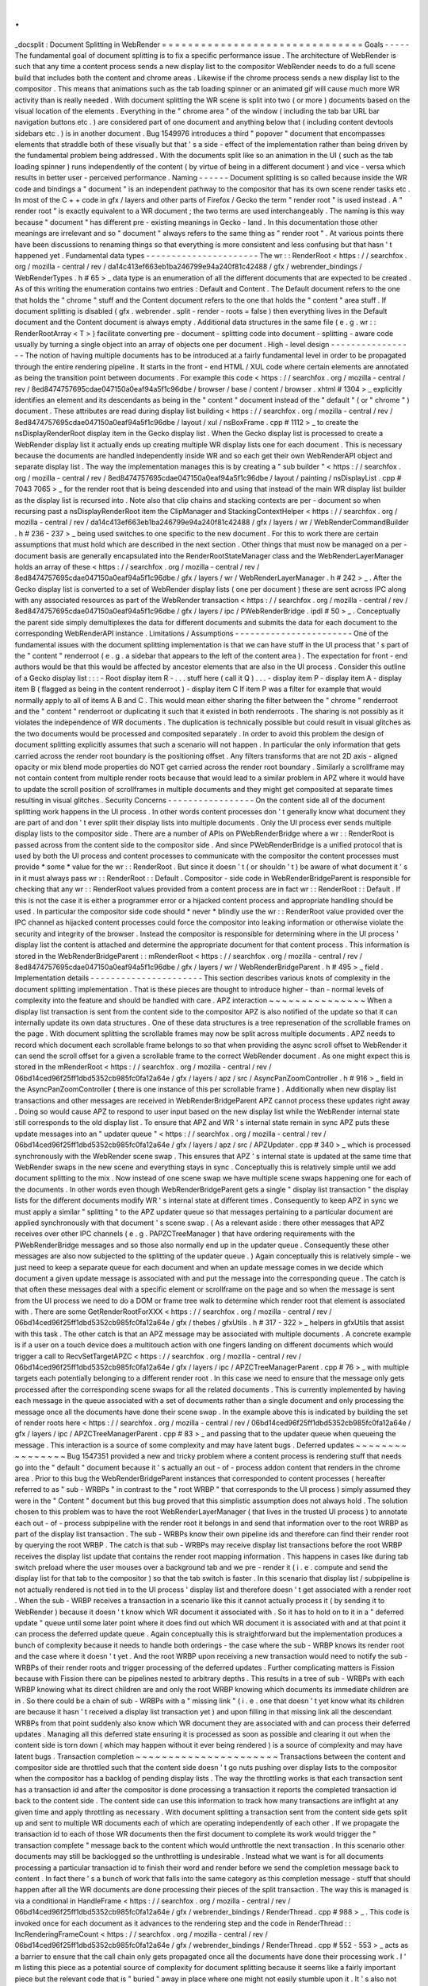 .
.
_docsplit
:
Document
Splitting
in
WebRender
=
=
=
=
=
=
=
=
=
=
=
=
=
=
=
=
=
=
=
=
=
=
=
=
=
=
=
=
=
=
=
Goals
-
-
-
-
-
The
fundamental
goal
of
document
splitting
is
to
fix
a
specific
performance
issue
.
The
architecture
of
WebRender
is
such
that
any
time
a
content
process
sends
a
new
display
list
to
the
compositor
WebRender
needs
to
do
a
full
scene
build
that
includes
both
the
content
and
chrome
areas
.
Likewise
if
the
chrome
process
sends
a
new
display
list
to
the
compositor
.
This
means
that
animations
such
as
the
tab
loading
spinner
or
an
animated
gif
will
cause
much
more
WR
activity
than
is
really
needed
.
With
document
splitting
the
WR
scene
is
split
into
two
(
or
more
)
documents
based
on
the
visual
location
of
the
elements
.
Everything
in
the
"
chrome
area
"
of
the
window
(
including
the
tab
bar
URL
bar
navigation
buttons
etc
.
)
are
considered
part
of
one
document
and
anything
below
that
(
including
content
devtools
sidebars
etc
.
)
is
in
another
document
.
Bug
1549976
introduces
a
third
"
popover
"
document
that
encompasses
elements
that
straddle
both
of
these
visually
but
that
'
s
a
side
-
effect
of
the
implementation
rather
than
being
driven
by
the
fundamental
problem
being
addressed
.
With
the
documents
split
like
so
an
animation
in
the
UI
(
such
as
the
tab
loading
spinner
)
runs
independently
of
the
content
(
by
virtue
of
being
in
a
different
document
)
and
vice
-
versa
which
results
in
better
user
-
perceived
performance
.
Naming
-
-
-
-
-
-
Document
splitting
is
so
called
because
inside
the
WR
code
and
bindings
a
"
document
"
is
an
independent
pathway
to
the
compositor
that
has
its
own
scene
render
tasks
etc
.
In
most
of
the
C
+
+
code
in
gfx
/
layers
and
other
parts
of
Firefox
/
Gecko
the
term
"
render
root
"
is
used
instead
.
A
"
render
root
"
is
exactly
equivalent
to
a
WR
document
;
the
two
terms
are
used
interchangeably
.
The
naming
is
this
way
because
"
document
"
has
different
pre
-
existing
meanings
in
Gecko
-
land
.
In
this
documentation
those
other
meanings
are
irrelevant
and
so
"
document
"
always
refers
to
the
same
thing
as
"
render
root
"
.
At
various
points
there
have
been
discussions
to
renaming
things
so
that
everything
is
more
consistent
and
less
confusing
but
that
hasn
'
t
happened
yet
.
Fundamental
data
types
-
-
-
-
-
-
-
-
-
-
-
-
-
-
-
-
-
-
-
-
-
-
The
wr
:
:
RenderRoot
<
https
:
/
/
searchfox
.
org
/
mozilla
-
central
/
rev
/
da14c413ef663eb1ba246799e94a240f81c42488
/
gfx
/
webrender_bindings
/
WebRenderTypes
.
h
#
65
>
_
data
type
is
an
enumeration
of
all
the
different
documents
that
are
expected
to
be
created
.
As
of
this
writing
the
enumeration
contains
two
entries
:
Default
and
Content
.
The
Default
document
refers
to
the
one
that
holds
the
"
chrome
"
stuff
and
the
Content
document
refers
to
the
one
that
holds
the
"
content
"
area
stuff
.
If
document
splitting
is
disabled
(
gfx
.
webrender
.
split
-
render
-
roots
=
false
)
then
everything
lives
in
the
Default
document
and
the
Content
document
is
always
empty
.
Additional
data
structures
in
the
same
file
(
e
.
g
.
wr
:
:
RenderRootArray
<
T
>
)
facilitate
converting
pre
-
document
-
splitting
code
into
document
-
splitting
-
aware
code
usually
by
turning
a
single
object
into
an
array
of
objects
one
per
document
.
High
-
level
design
-
-
-
-
-
-
-
-
-
-
-
-
-
-
-
-
-
The
notion
of
having
multiple
documents
has
to
be
introduced
at
a
fairly
fundamental
level
in
order
to
be
propagated
through
the
entire
rendering
pipeline
.
It
starts
in
the
front
-
end
HTML
/
XUL
code
where
certain
elements
are
annotated
as
being
the
transition
point
between
documents
.
For
example
this
code
<
https
:
/
/
searchfox
.
org
/
mozilla
-
central
/
rev
/
8ed8474757695cdae047150a0eaf94a5f1c96dbe
/
browser
/
base
/
content
/
browser
.
xhtml
#
1304
>
_
explicitly
identifies
an
element
and
its
descendants
as
being
in
the
"
content
"
document
instead
of
the
"
default
"
(
or
"
chrome
"
)
document
.
These
attributes
are
read
during
display
list
building
<
https
:
/
/
searchfox
.
org
/
mozilla
-
central
/
rev
/
8ed8474757695cdae047150a0eaf94a5f1c96dbe
/
layout
/
xul
/
nsBoxFrame
.
cpp
#
1112
>
_
to
create
the
nsDisplayRenderRoot
display
item
in
the
Gecko
display
list
.
When
the
Gecko
display
list
is
processed
to
create
a
WebRender
display
list
it
actually
ends
up
creating
multiple
WR
display
lists
one
for
each
document
.
This
is
necessary
because
the
documents
are
handled
independently
inside
WR
and
so
each
get
their
own
WebRenderAPI
object
and
separate
display
list
.
The
way
the
implementation
manages
this
is
by
creating
a
"
sub
builder
"
<
https
:
/
/
searchfox
.
org
/
mozilla
-
central
/
rev
/
8ed8474757695cdae047150a0eaf94a5f1c96dbe
/
layout
/
painting
/
nsDisplayList
.
cpp
#
7043
7065
>
_
for
the
render
root
that
is
being
descended
into
and
using
that
instead
of
the
main
WR
display
list
builder
as
the
display
list
is
recursed
into
.
Note
also
that
clip
chains
and
stacking
contexts
are
per
-
document
so
when
recursing
past
a
nsDisplayRenderRoot
item
the
ClipManager
and
StackingContextHelper
<
https
:
/
/
searchfox
.
org
/
mozilla
-
central
/
rev
/
da14c413ef663eb1ba246799e94a240f81c42488
/
gfx
/
layers
/
wr
/
WebRenderCommandBuilder
.
h
#
236
-
237
>
_
being
used
switches
to
one
specific
to
the
new
document
.
For
this
to
work
there
are
certain
assumptions
that
must
hold
which
are
described
in
the
next
section
.
Other
things
that
must
now
be
managed
on
a
per
-
document
basis
are
generally
encapsulated
into
the
RenderRootStateManager
class
and
the
WebRenderLayerManager
holds
an
array
of
these
<
https
:
/
/
searchfox
.
org
/
mozilla
-
central
/
rev
/
8ed8474757695cdae047150a0eaf94a5f1c96dbe
/
gfx
/
layers
/
wr
/
WebRenderLayerManager
.
h
#
242
>
_
.
After
the
Gecko
display
list
is
converted
to
a
set
of
WebRender
display
lists
(
one
per
document
)
these
are
sent
across
IPC
along
with
any
associated
resources
as
part
of
the
WebRender
transaction
<
https
:
/
/
searchfox
.
org
/
mozilla
-
central
/
rev
/
8ed8474757695cdae047150a0eaf94a5f1c96dbe
/
gfx
/
layers
/
ipc
/
PWebRenderBridge
.
ipdl
#
50
>
_
.
Conceptually
the
parent
side
simply
demultiplexes
the
data
for
different
documents
and
submits
the
data
for
each
document
to
the
corresponding
WebRenderAPI
instance
.
Limitations
/
Assumptions
-
-
-
-
-
-
-
-
-
-
-
-
-
-
-
-
-
-
-
-
-
-
-
One
of
the
fundamental
issues
with
the
document
splitting
implementation
is
that
we
can
have
stuff
in
the
UI
process
that
'
s
part
of
the
"
content
"
renderroot
(
e
.
g
.
a
sidebar
that
appears
to
the
left
of
the
content
area
)
.
The
expectation
for
front
-
end
authors
would
be
that
this
would
be
affected
by
ancestor
elements
that
are
also
in
the
UI
process
.
Consider
this
outline
of
a
Gecko
display
list
:
:
:
-
Root
display
item
R
-
.
.
.
stuff
here
(
call
it
Q
)
.
.
.
-
display
item
P
-
display
item
A
-
display
item
B
(
flagged
as
being
in
the
content
renderroot
)
-
display
item
C
If
item
P
was
a
filter
for
example
that
would
normally
apply
to
all
of
items
A
B
and
C
.
This
would
mean
either
sharing
the
filter
between
the
"
chrome
"
renderroot
and
the
"
content
"
renderroot
or
duplicating
it
such
that
it
existed
in
both
renderroots
.
The
sharing
is
not
possibly
as
it
violates
the
independence
of
WR
documents
.
The
duplication
is
technically
possible
but
could
result
in
visual
glitches
as
the
two
documents
would
be
processed
and
composited
separately
.
In
order
to
avoid
this
problem
the
design
of
document
splitting
explicitly
assumes
that
such
a
scenario
will
not
happen
.
In
particular
the
only
information
that
gets
carried
across
the
render
root
boundary
is
the
positioning
offset
.
Any
filters
transforms
that
are
not
2D
axis
-
aligned
opacity
or
mix
blend
mode
properties
do
NOT
get
carried
across
the
render
root
boundary
.
Similarly
a
scrollframe
may
not
contain
content
from
multiple
render
roots
because
that
would
lead
to
a
similar
problem
in
APZ
where
it
would
have
to
update
the
scroll
position
of
scrollframes
in
multiple
documents
and
they
might
get
composited
at
separate
times
resulting
in
visual
glitches
.
Security
Concerns
-
-
-
-
-
-
-
-
-
-
-
-
-
-
-
-
-
On
the
content
side
all
of
the
document
splitting
work
happens
in
the
UI
process
.
In
other
words
content
processes
don
'
t
generally
know
what
document
they
are
part
of
and
don
'
t
ever
split
their
display
lists
into
multiple
documents
.
Only
the
UI
process
ever
sends
multiple
display
lists
to
the
compositor
side
.
There
are
a
number
of
APIs
on
PWebRenderBridge
where
a
wr
:
:
RenderRoot
is
passed
across
from
the
content
side
to
the
compositor
side
.
And
since
PWebRenderBridge
is
a
unified
protocol
that
is
used
by
both
the
UI
process
and
content
processes
to
communicate
with
the
compositor
the
content
processes
must
provide
*
some
*
value
for
the
wr
:
:
RenderRoot
.
But
since
it
doesn
'
t
(
or
shouldn
'
t
)
be
aware
of
what
document
it
'
s
in
it
must
always
pass
wr
:
:
RenderRoot
:
:
Default
.
Compositor
-
side
code
in
WebRenderBridgeParent
is
responsible
for
checking
that
any
wr
:
:
RenderRoot
values
provided
from
a
content
process
are
in
fact
wr
:
:
RenderRoot
:
:
Default
.
If
this
is
not
the
case
it
is
either
a
programmer
error
or
a
hijacked
content
process
and
appropriate
handling
should
be
used
.
In
particular
the
compositor
side
code
should
*
never
*
blindly
use
the
wr
:
:
RenderRoot
value
provided
over
the
IPC
channel
as
hijacked
content
processes
could
force
the
compositor
into
leaking
information
or
otherwise
violate
the
security
and
integrity
of
the
browser
.
Instead
the
compositor
is
responsible
for
determining
where
in
the
UI
process
'
display
list
the
content
is
attached
and
determine
the
appropriate
document
for
that
content
process
.
This
information
is
stored
in
the
WebRenderBridgeParent
:
:
mRenderRoot
<
https
:
/
/
searchfox
.
org
/
mozilla
-
central
/
rev
/
8ed8474757695cdae047150a0eaf94a5f1c96dbe
/
gfx
/
layers
/
wr
/
WebRenderBridgeParent
.
h
#
495
>
_
field
.
Implementation
details
-
-
-
-
-
-
-
-
-
-
-
-
-
-
-
-
-
-
-
-
-
-
This
section
describes
various
knots
of
complexity
in
the
document
splitting
implementation
.
That
is
these
pieces
are
thought
to
introduce
higher
-
than
-
normal
levels
of
complexity
into
the
feature
and
should
be
handled
with
care
.
APZ
interaction
~
~
~
~
~
~
~
~
~
~
~
~
~
~
~
When
a
display
list
transaction
is
sent
from
the
content
side
to
the
compositor
APZ
is
also
notified
of
the
update
so
that
it
can
internally
update
its
own
data
structures
.
One
of
these
data
structures
is
a
tree
represenation
of
the
scrollable
frames
on
the
page
.
With
document
splitting
the
scrollable
frames
may
now
be
split
across
multiple
documents
.
APZ
needs
to
record
which
document
each
scrollable
frame
belongs
to
so
that
when
providing
the
async
scroll
offset
to
WebRender
it
can
send
the
scroll
offset
for
a
given
a
scrollable
frame
to
the
correct
WebRender
document
.
As
one
might
expect
this
is
stored
in
the
mRenderRoot
<
https
:
/
/
searchfox
.
org
/
mozilla
-
central
/
rev
/
06bd14ced96f25ff1dbd5352cb985fc0fa12a64e
/
gfx
/
layers
/
apz
/
src
/
AsyncPanZoomController
.
h
#
916
>
_
field
in
the
AsyncPanZoomController
(
there
is
one
instance
of
this
per
scrollable
frame
)
.
Additionally
when
new
display
list
transactions
and
other
messages
are
received
in
WebRenderBridgeParent
APZ
cannot
process
these
updates
right
away
.
Doing
so
would
cause
APZ
to
respond
to
user
input
based
on
the
new
display
list
while
the
WebRender
internal
state
still
corresponds
to
the
old
display
list
.
To
ensure
that
APZ
and
WR
'
s
internal
state
remain
in
sync
APZ
puts
these
update
messages
into
an
"
updater
queue
"
<
https
:
/
/
searchfox
.
org
/
mozilla
-
central
/
rev
/
06bd14ced96f25ff1dbd5352cb985fc0fa12a64e
/
gfx
/
layers
/
apz
/
src
/
APZUpdater
.
cpp
#
340
>
_
which
is
processed
synchronously
with
the
WebRender
scene
swap
.
This
ensures
that
APZ
'
s
internal
state
is
updated
at
the
same
time
that
WebRender
swaps
in
the
new
scene
and
everything
stays
in
sync
.
Conceptually
this
is
relatively
simple
until
we
add
document
splitting
to
the
mix
.
Now
instead
of
one
scene
swap
we
have
multiple
scene
swaps
happening
one
for
each
of
the
documents
.
In
other
words
even
though
WebRenderBridgeParent
gets
a
single
"
display
list
transaction
"
the
display
lists
for
the
different
documents
modify
WR
'
s
internal
state
at
different
times
.
Consequently
to
keep
APZ
in
sync
we
must
apply
a
similar
"
splitting
"
to
the
APZ
updater
queue
so
that
messages
pertaining
to
a
particular
document
are
applied
synchronously
with
that
document
'
s
scene
swap
.
(
As
a
relevant
aside
:
there
other
messages
that
APZ
receives
over
other
IPC
channels
(
e
.
g
.
PAPZCTreeManager
)
that
have
ordering
requirements
with
the
PWebRenderBridge
messages
and
so
those
also
normally
end
up
in
the
updater
queue
.
Consequently
these
other
messages
are
also
now
subjected
to
the
splitting
of
the
updater
queue
.
)
Again
conceptually
this
is
relatively
simple
-
we
just
need
to
keep
a
separate
queue
for
each
document
and
when
an
update
message
comes
in
we
decide
which
document
a
given
update
message
is
associated
with
and
put
the
message
into
the
corresponding
queue
.
The
catch
is
that
often
these
messages
deal
with
a
specific
element
or
scrollframe
on
the
page
and
so
when
the
message
is
sent
from
the
UI
process
we
need
to
do
a
DOM
or
frame
tree
walk
to
determine
which
render
root
that
element
is
associated
with
.
There
are
some
GetRenderRootForXXX
<
https
:
/
/
searchfox
.
org
/
mozilla
-
central
/
rev
/
06bd14ced96f25ff1dbd5352cb985fc0fa12a64e
/
gfx
/
thebes
/
gfxUtils
.
h
#
317
-
322
>
_
helpers
in
gfxUtils
that
assist
with
this
task
.
The
other
catch
is
that
an
APZ
message
may
be
associated
with
multiple
documents
.
A
concrete
example
is
if
a
user
on
a
touch
device
does
a
multitouch
action
with
one
fingers
landing
on
different
documents
which
would
trigger
a
call
to
RecvSetTargetAPZC
<
https
:
/
/
searchfox
.
org
/
mozilla
-
central
/
rev
/
06bd14ced96f25ff1dbd5352cb985fc0fa12a64e
/
gfx
/
layers
/
ipc
/
APZCTreeManagerParent
.
cpp
#
76
>
_
with
multiple
targets
each
potentially
belonging
to
a
different
render
root
.
In
this
case
we
need
to
ensure
that
the
message
only
gets
processed
after
the
corresponding
scene
swaps
for
all
the
related
documents
.
This
is
currently
implemented
by
having
each
message
in
the
queue
associated
with
a
set
of
documents
rather
than
a
single
document
and
only
processing
the
message
once
all
the
documents
have
done
their
scene
swap
.
In
the
example
above
this
is
indicated
by
building
the
set
of
render
roots
here
<
https
:
/
/
searchfox
.
org
/
mozilla
-
central
/
rev
/
06bd14ced96f25ff1dbd5352cb985fc0fa12a64e
/
gfx
/
layers
/
ipc
/
APZCTreeManagerParent
.
cpp
#
83
>
_
and
passing
that
to
the
updater
queue
when
queueing
the
message
.
This
interaction
is
a
source
of
some
complexity
and
may
have
latent
bugs
.
Deferred
updates
~
~
~
~
~
~
~
~
~
~
~
~
~
~
~
~
Bug
1547351
provided
a
new
and
tricky
problem
where
a
content
process
is
rendering
stuff
that
needs
go
into
the
"
default
"
document
because
it
'
s
actually
an
out
-
of
-
process
addon
content
that
renders
in
the
chrome
area
.
Prior
to
this
bug
the
WebRenderBridgeParent
instances
that
corresponded
to
content
processes
(
hereafter
referred
to
as
"
sub
-
WRBPs
"
in
contrast
to
the
"
root
WRBP
"
that
corresponds
to
the
UI
process
)
simply
assumed
they
were
in
the
"
Content
"
document
but
this
bug
proved
that
this
simplistic
assumption
does
not
always
hold
.
The
solution
chosen
to
this
problem
was
to
have
the
root
WebRenderLayerManager
(
that
lives
in
the
trusted
UI
process
)
to
annotate
each
out
-
of
-
process
subpipeline
with
the
render
root
it
belongs
in
and
send
that
information
over
to
the
root
WRBP
as
part
of
the
display
list
transaction
.
The
sub
-
WRBPs
know
their
own
pipeline
ids
and
therefore
can
find
their
render
root
by
querying
the
root
WRBP
.
The
catch
is
that
sub
-
WRBPs
may
receive
display
list
transactions
before
the
root
WRBP
receives
the
display
list
update
that
contains
the
render
root
mapping
information
.
This
happens
in
cases
like
during
tab
switch
preload
where
the
user
mouses
over
a
background
tab
and
we
pre
-
render
it
(
i
.
e
.
compute
and
send
the
display
list
for
that
tab
to
the
compositor
)
so
that
the
tab
switch
is
faster
.
In
this
scenario
that
display
list
/
subpipeline
is
not
actually
rendered
is
not
tied
in
to
the
UI
process
'
display
list
and
therefore
doesn
'
t
get
associated
with
a
render
root
.
When
the
sub
-
WRBP
receives
a
transaction
in
a
scenario
like
this
it
cannot
actually
process
it
(
by
sending
it
to
WebRender
)
because
it
doesn
'
t
know
which
WR
document
it
associated
with
.
So
it
has
to
hold
on
to
it
in
a
"
deferred
update
"
queue
until
some
later
point
where
it
does
find
out
which
WR
document
it
is
associated
with
and
at
that
point
it
can
process
the
deferred
update
queue
.
Again
conceptually
this
is
straightforward
but
the
implementation
produces
a
bunch
of
complexity
because
it
needs
to
handle
both
orderings
-
the
case
where
the
sub
-
WRBP
knows
its
render
root
and
the
case
where
it
doesn
'
t
yet
.
And
the
root
WRBP
upon
receiving
a
new
transaction
would
need
to
notify
the
sub
-
WRBPs
of
their
render
roots
and
trigger
processing
of
the
deferred
updates
.
Further
complicating
matters
is
Fission
because
with
Fission
there
can
be
pipelines
nested
to
arbitrary
depths
.
This
results
in
a
tree
of
sub
-
WRBPs
with
each
WRBP
knowing
what
its
direct
children
are
and
only
the
root
WRBP
knowing
which
documents
its
immediate
children
are
in
.
So
there
could
be
a
chain
of
sub
-
WRBPs
with
a
"
missing
link
"
(
i
.
e
.
one
that
doesn
'
t
yet
know
what
its
children
are
because
it
hasn
'
t
received
a
display
list
transaction
yet
)
and
upon
filling
in
that
missing
link
all
the
descendant
WRBPs
from
that
point
suddenly
also
know
which
WR
document
they
are
associated
with
and
can
process
their
deferred
updates
.
Managing
all
this
deferred
state
ensuring
it
is
processed
as
soon
as
possible
and
clearing
it
out
when
the
content
side
is
torn
down
(
which
may
happen
without
it
ever
being
rendered
)
is
a
source
of
complexity
and
may
have
latent
bugs
.
Transaction
completion
~
~
~
~
~
~
~
~
~
~
~
~
~
~
~
~
~
~
~
~
~
~
Transactions
between
the
content
and
compositor
side
are
throttled
such
that
the
content
side
doesn
'
t
go
nuts
pushing
over
display
lists
to
the
compositor
when
the
compositor
has
a
backlog
of
pending
display
lists
.
The
way
the
throttling
works
is
that
each
transaction
sent
has
a
transaction
id
and
after
the
compositor
is
done
processing
a
transaction
it
reports
the
completed
transaction
id
back
to
the
content
side
.
The
content
side
can
use
this
information
to
track
how
many
transactions
are
inflight
at
any
given
time
and
apply
throttling
as
necessary
.
With
document
splitting
a
transaction
sent
from
the
content
side
gets
split
up
and
sent
to
multiple
WR
documents
each
of
which
are
operating
independently
of
each
other
.
If
we
propagate
the
transaction
id
to
each
of
those
WR
documents
then
the
first
document
to
complete
its
work
would
trigger
the
"
transaction
complete
"
message
back
to
the
content
which
would
unthrottle
the
next
transaction
.
In
this
scenario
other
documents
may
still
be
backlogged
so
the
unthrottling
is
undesirable
.
Instead
what
we
want
is
for
all
documents
processing
a
particular
transaction
id
to
finish
their
word
and
render
before
we
send
the
completion
message
back
to
content
.
In
fact
there
'
s
a
bunch
of
work
that
falls
into
the
same
category
as
this
completion
message
-
stuff
that
should
happen
after
all
the
WR
documents
are
done
processing
their
pieces
of
the
split
transaction
.
The
way
this
is
managed
is
via
a
conditional
in
HandleFrame
<
https
:
/
/
searchfox
.
org
/
mozilla
-
central
/
rev
/
06bd14ced96f25ff1dbd5352cb985fc0fa12a64e
/
gfx
/
webrender_bindings
/
RenderThread
.
cpp
#
988
>
_
.
This
code
is
invoked
once
for
each
document
as
it
advances
to
the
rendering
step
and
the
code
in
RenderThread
:
:
IncRenderingFrameCount
<
https
:
/
/
searchfox
.
org
/
mozilla
-
central
/
rev
/
06bd14ced96f25ff1dbd5352cb985fc0fa12a64e
/
gfx
/
webrender_bindings
/
RenderThread
.
cpp
#
552
-
553
>
_
acts
as
a
barrier
to
ensure
that
the
call
chain
only
gets
propagated
once
all
the
documents
have
done
their
processing
work
.
I
'
m
listing
this
piece
as
a
potential
source
of
complexity
for
document
splitting
because
it
seems
like
a
fairly
important
piece
but
the
relevant
code
that
is
"
buried
"
away
in
place
where
one
might
not
easily
stumble
upon
it
.
It
'
s
also
not
clear
to
me
that
the
implications
of
this
problem
and
solution
have
been
fully
explored
.
In
particular
I
assume
that
there
are
latent
bugs
here
because
other
pieces
of
code
were
assuming
a
certain
behaviour
from
the
pre
-
document
-
splitting
code
that
the
post
-
document
-
splitting
code
may
not
satisfy
exactly
.
